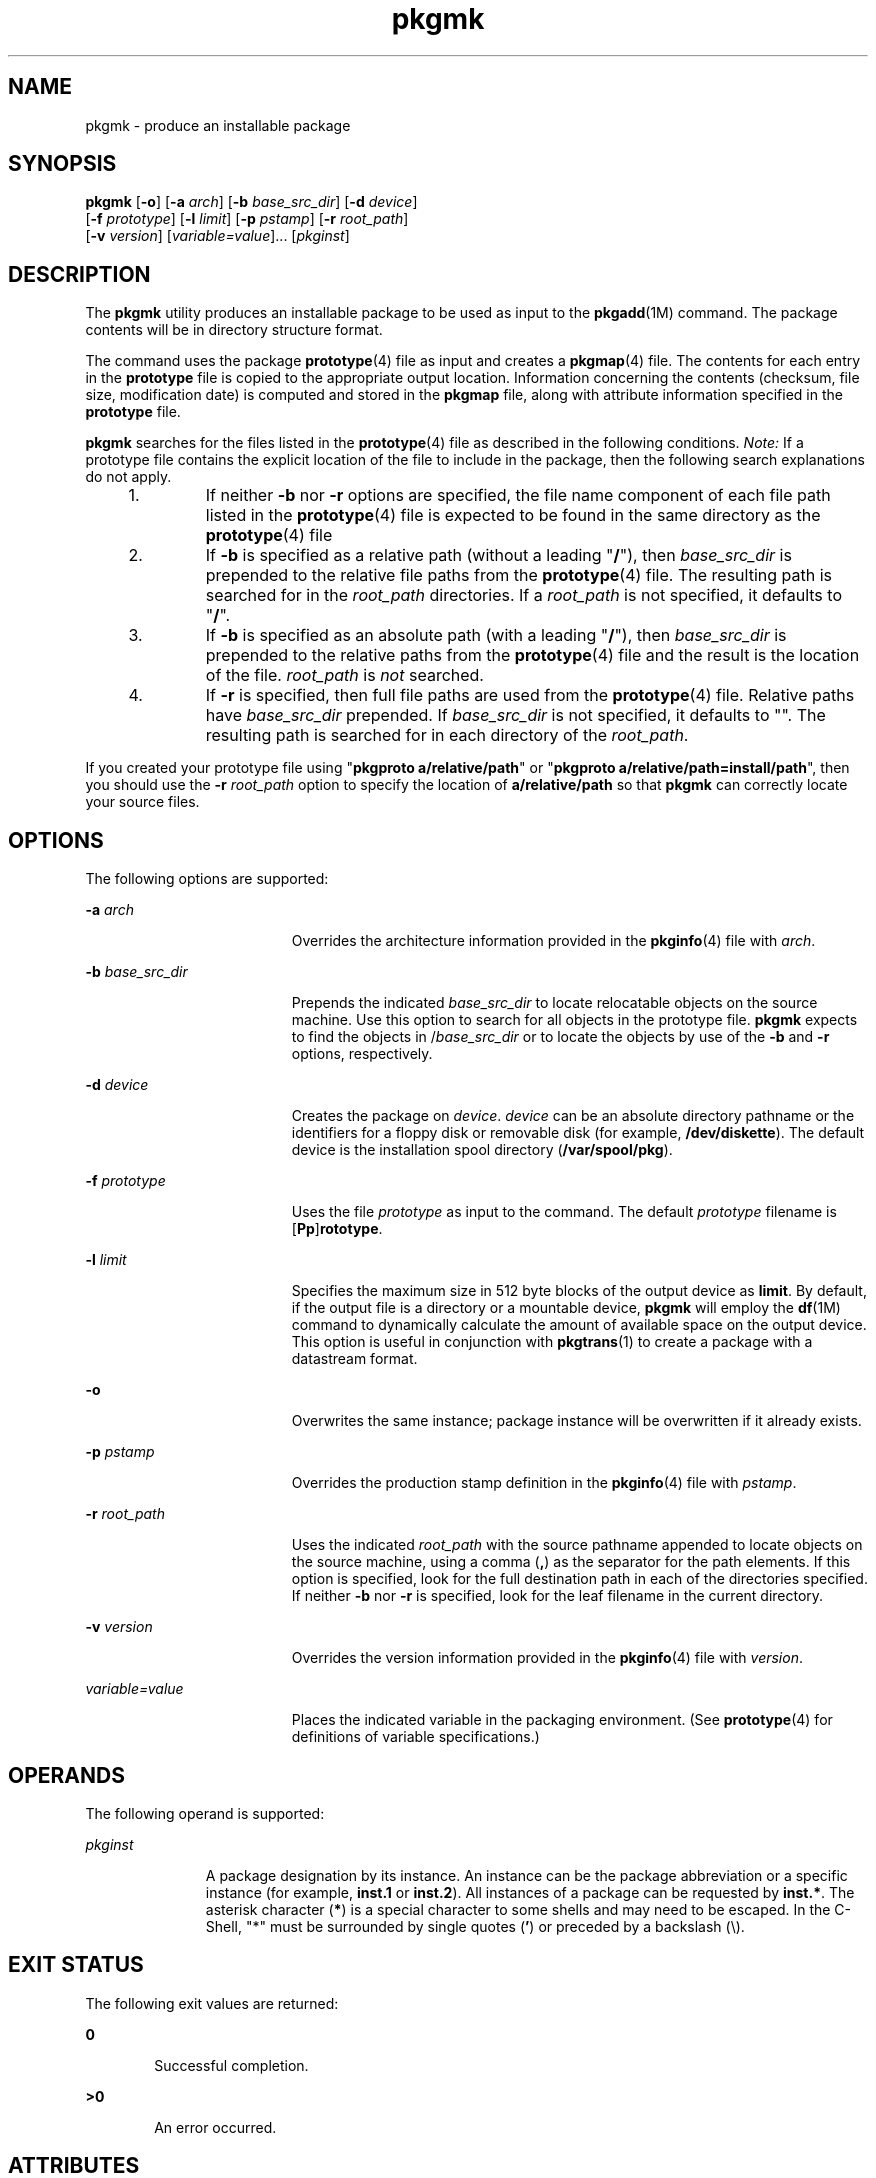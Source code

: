 '\" te
.\" CDDL HEADER START
.\"
.\" The contents of this file are subject to the terms of the
.\" Common Development and Distribution License (the "License").  
.\" You may not use this file except in compliance with the License.
.\"
.\" You can obtain a copy of the license at usr/src/OPENSOLARIS.LICENSE
.\" or http://www.opensolaris.org/os/licensing.
.\" See the License for the specific language governing permissions
.\" and limitations under the License.
.\"
.\" When distributing Covered Code, include this CDDL HEADER in each
.\" file and include the License file at usr/src/OPENSOLARIS.LICENSE.
.\" If applicable, add the following below this CDDL HEADER, with the
.\" fields enclosed by brackets "[]" replaced with your own identifying
.\" information: Portions Copyright [yyyy] [name of copyright owner]
.\"
.\" CDDL HEADER END
.\" Copyright 1989 AT&T
.\" Copyright (c) 2001, Sun Microsystems, Inc.  All Rights Reserved
.TH pkgmk 1 "10 Jan 2001" "SunOS 5.11" "User Commands"
.SH NAME
pkgmk \- produce an installable package
.SH SYNOPSIS
.LP
.nf
\fBpkgmk\fR [\fB-o\fR] [\fB-a\fR \fIarch\fR] [\fB-b\fR \fIbase_src_dir\fR] [\fB-d\fR \fIdevice\fR] 
    [\fB-f\fR \fIprototype\fR] [\fB-l\fR \fIlimit\fR] [\fB-p\fR \fIpstamp\fR] [\fB-r\fR \fIroot_path\fR] 
    [\fB-v\fR \fIversion\fR] [\fIvariable=value\fR]... [\fIpkginst\fR]
.fi

.SH DESCRIPTION
.LP
The \fBpkgmk\fR utility produces
an installable package to be used as input to the \fBpkgadd\fR(1M)
command. The package contents will be in directory structure format.
.LP
The command uses the package \fBprototype\fR(4) file as input
and creates a \fBpkgmap\fR(4) file. The contents for each entry in the \fBprototype\fR file is copied to the appropriate output location. Information concerning the contents (checksum, file size, modification date) is computed and stored in the \fBpkgmap\fR
file, along with attribute information specified in the \fBprototype\fR file.
.LP
\fBpkgmk\fR searches for the files listed in the \fBprototype\fR(4) file as described in the following conditions. \fINote:\fR If a prototype file contains the explicit location of the file to include in the package, then the following search explanations do not apply.
.RS +4
.TP
1.
If neither \fB-b\fR nor \fB-r\fR options are specified, the file name component of each file path listed in the \fBprototype\fR(4) file is expected to be found in the same directory as the \fBprototype\fR(4) file
.RE
.RS +4
.TP
2.
If \fB-b\fR is specified as a relative path (without a leading "\fB/\fR"), then \fIbase_src_dir\fR is prepended to the relative file
paths from the \fBprototype\fR(4) file. The resulting path is searched for in the \fIroot_path\fR directories.
If a \fIroot_path\fR is not specified, it defaults to "\fB/\fR".
.RE
.RS +4
.TP
3.
If \fB-b\fR is specified as an absolute path (with a leading "\fB/\fR"), then \fIbase_src_dir\fR is prepended to the relative paths
from the \fBprototype\fR(4) file and the result is the location of the file. \fIroot_path\fR is \fInot\fR searched.
.RE
.RS +4
.TP
4.
If \fB-r\fR is specified, then full file paths are used from the \fBprototype\fR(4) file. Relative paths
have \fIbase_src_dir\fR prepended. If \fIbase_src_dir\fR is not specified, it defaults to "".  The resulting path is searched for in each directory of the \fIroot_path\fR.
.RE
.LP
If you created your prototype file using "\fBpkgproto a/relative/path\fR" or "\fBpkgproto a/relative/path=install/path\fR", then you should use the \fB-r\fR \fIroot_path\fR option to specify the location of \fBa/relative/path\fR so that \fBpkgmk\fR can correctly locate your source files.
.SH OPTIONS
.LP
The following options are supported:
.sp
.ne 2
.mk
.na
\fB\fB-a\fR \fIarch\fR\fR
.ad
.RS 19n
.rt  
Overrides the architecture information provided in the \fBpkginfo\fR(4) file with \fIarch\fR.
.RE

.sp
.ne 2
.mk
.na
\fB\fB-b\fR \fIbase_src_dir\fR\fR
.ad
.RS 19n
.rt  
Prepends the indicated \fIbase_src_dir\fR to locate relocatable objects on the source
machine. Use this option to search for all objects in the prototype file. \fBpkgmk\fR expects to find the objects in /\fIbase_src_dir\fR or to locate the objects by use
of the \fB-b\fR and \fB-r\fR options, respectively.
.RE

.sp
.ne 2
.mk
.na
\fB\fB-d\fR \fIdevice\fR\fR
.ad
.RS 19n
.rt  
Creates the package on \fIdevice\fR. \fIdevice\fR can be an absolute
directory pathname or the identifiers for a floppy disk or removable disk (for example, \fB/dev/diskette\fR). The default device is the installation spool directory (\fB/var/spool/pkg\fR).
.RE

.sp
.ne 2
.mk
.na
\fB\fB-f\fR \fIprototype\fR\fR
.ad
.RS 19n
.rt  
Uses the file \fIprototype\fR as input to the command. The default \fIprototype\fR filename is [\fBPp\fR]\fBrototype\fR.
.RE

.sp
.ne 2
.mk
.na
\fB\fB-l\fR \fIlimit\fR\fR
.ad
.RS 19n
.rt  
Specifies the maximum size in 512 byte blocks of the output device as \fBlimit\fR. By default,
if the output file is a directory or a mountable device, \fBpkgmk\fR will employ the \fBdf\fR(1M) command to dynamically calculate the amount of available space on the output device. This option is useful in conjunction with \fBpkgtrans\fR(1) to create a package with a datastream format.
.RE

.sp
.ne 2
.mk
.na
\fB\fB-o\fR\fR
.ad
.RS 19n
.rt  
Overwrites the same instance; package instance will be overwritten if it already exists.
.RE

.sp
.ne 2
.mk
.na
\fB\fB-p\fR \fIpstamp\fR\fR
.ad
.RS 19n
.rt  
Overrides the production stamp definition in the \fBpkginfo\fR(4) file with \fIpstamp\fR.
.RE

.sp
.ne 2
.mk
.na
\fB\fB-r\fR \fIroot_path\fR\fR
.ad
.RS 19n
.rt  
Uses the indicated \fIroot_path\fR with the source pathname appended to locate objects
on the source machine, using a comma (\fB,\fR) as the separator for the path elements. If this option is specified, look for the full destination path in each of the directories specified.
If neither \fB-b\fR nor \fB-r\fR is specified, look for the leaf filename in the current directory.
.RE

.sp
.ne 2
.mk
.na
\fB\fB-v\fR \fIversion\fR\fR
.ad
.RS 19n
.rt  
Overrides the version information provided in the \fBpkginfo\fR(4) file with \fIversion\fR.
.RE

.sp
.ne 2
.mk
.na
\fB\fIvariable=value\fR\fR
.ad
.RS 19n
.rt  
Places the indicated variable in the packaging environment. (See \fBprototype\fR(4) for definitions of variable specifications.)
.RE

.SH OPERANDS
.LP
The following operand is supported:
.sp
.ne 2
.mk
.na
\fB\fIpkginst\fR\fR
.ad
.RS 11n
.rt  
A package designation by its instance. An instance can be the package abbreviation
or a specific instance (for example, \fBinst.1\fR or \fBinst.2\fR). All instances of a package can be requested by \fBinst.*\fR. The asterisk character (\fB*\fR) is a special character to some shells and may need to be escaped. In the C-Shell, "*" must be surrounded by single quotes (\fB'\fR) or preceded by a backslash (\e).
.RE

.SH EXIT STATUS
.LP
The following exit values are returned:
.sp
.ne 2
.mk
.na
\fB\fB0\fR\fR
.ad
.RS 6n
.rt  
Successful completion.
.RE

.sp
.ne 2
.mk
.na
\fB\fB>0\fR\fR
.ad
.RS 6n
.rt  
An error occurred.
.RE

.SH ATTRIBUTES
.LP
See \fBattributes\fR(5) for descriptions of the following
attributes:
.sp

.sp
.TS
tab() box;
cw(2.75i) |cw(2.75i) 
lw(2.75i) |lw(2.75i) 
.
ATTRIBUTE TYPEATTRIBUTE VALUE
_
AvailabilitySUNWcsu
.TE

.SH SEE ALSO
.LP
\fBpkgparam\fR(1), \fBpkgproto\fR(1), \fBpkgtrans\fR(1), \fBuname\fR(1), \fBdf\fR(1M), \fBpkgadd\fR(1M), \fBpkginfo\fR(4), \fBpkgmap\fR(4), \fBprototype\fR(4), \fBattributes\fR(5)
.LP
\fI\fR
.SH NOTES
.LP
Architecture information is provided on the command line with the \fB-a\fR option or in the \fBprototype\fR(4) file. If no architecture information is supplied, \fBpkgmk\fR uses the output of \fBuname\fR \fB-m\fR (see \fBuname\fR(1)).
.LP
Version information is provided on the command line with the \fB-v\fR option or in the \fBpkginfo\fR(4) file. If no version information is supplied, a default based on  the current date will be provided.
.LP
Command line definitions for both architecture and version override the \fBprototype\fR(4) definitions.
